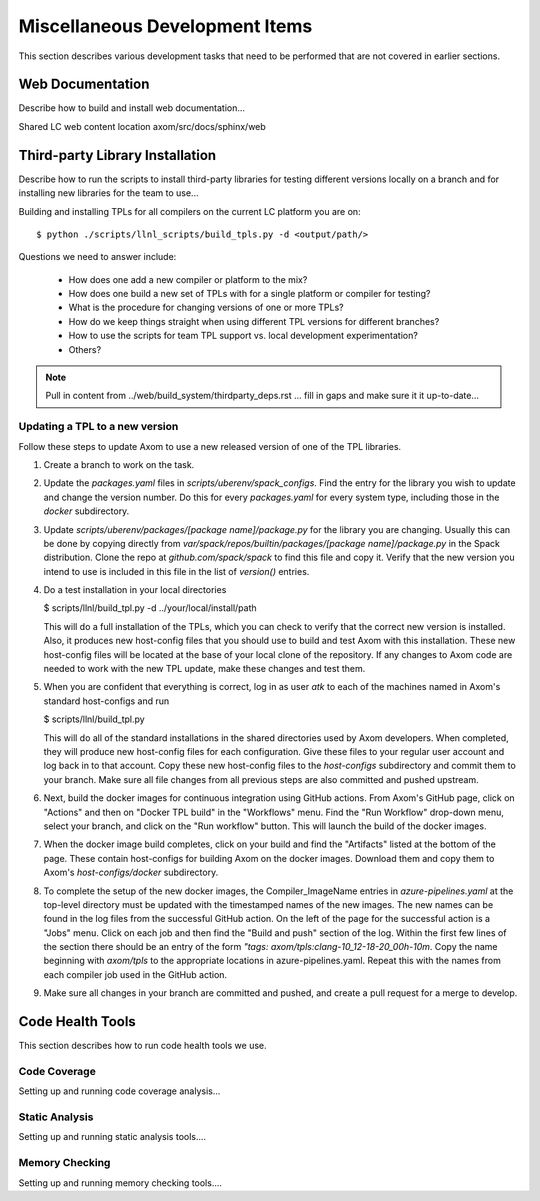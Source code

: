 .. ## Copyright (c) 2017-2021, Lawrence Livermore National Security, LLC and
.. ## other Axom Project Developers. See the top-level LICENSE file for details.
.. ##
.. ## SPDX-License-Identifier: (BSD-3-Clause)

.. _misctasks-label:

********************************
Miscellaneous Development Items
********************************

This section describes various development tasks that need to be 
performed that are not covered in earlier sections.


===================
Web Documentation
===================

Describe how to build and install web documentation...

Shared LC web content location axom/src/docs/sphinx/web


==================================
Third-party Library Installation
==================================

Describe how to run the scripts to install third-party libraries for 
testing different versions locally on a branch and for installing new
libraries for the team to use...

Building and installing TPLs for all compilers on the current LC platform you are on::

   $ python ./scripts/llnl_scripts/build_tpls.py -d <output/path/>

Questions we need to answer include:

  * How does one add a new compiler or platform to the mix?
  * How does one build a new set of TPLs with for a single platform or compiler
    for testing?
  * What is the procedure for changing versions of one or more TPLs?
  * How do we keep things straight when using different TPL versions for 
    different branches?
  * How to use the scripts for team TPL support vs. local development 
    experimentation?
  * Others?

.. note :: Pull in content from ../web/build_system/thirdparty_deps.rst ...
           fill in gaps and make sure it it up-to-date...

Updating a TPL to a new version
-------------------------------

Follow these steps to update Axom to use a new released version of one
of the TPL libraries.

#. Create a branch to work on the task.


#. Update the `packages.yaml` files in `scripts/uberenv/spack_configs`.
   Find the entry for the library you wish to update and change the
   version number. Do this for every `packages.yaml` for every system type,
   including those in the `docker` subdirectory.


#. Update `scripts/uberenv/packages/[package name]/package.py` for the
   library you are changing. Usually this can be done by copying directly
   from `var/spack/repos/builtin/packages/[package name]/package.py` in
   the Spack distribution. Clone the repo at `github.com/spack/spack` to
   find this file and copy it. Verify that the new version you intend to
   use is included in this file in the list of `version()` entries.

#. Do a test installation in your local directories

   $ scripts/llnl/build_tpl.py -d ../your/local/install/path

   This will do a full installation of the TPLs, which you can check to verify
   that the correct new version is installed. Also, it produces new host-config
   files that you should use to build and test Axom with this installation.
   These new host-config files will be located at the base of your local
   clone of the repository. If any changes to Axom code are needed to work
   with the new TPL update, make these changes and test them.

#. When you are confident that everything is correct, log in as user
   `atk` to each of the machines named in Axom's standard host-configs and run

   $ scripts/llnl/build_tpl.py

   This will do all of the standard installations in the shared directories
   used by Axom developers. When completed, they will produce new host-config
   files for each configuration. Give these files to your regular user account
   and log back in to that account. Copy these new host-config files to the
   `host-configs` subdirectory and commit them to your branch. Make sure all
   file changes from all previous steps are also committed and pushed upstream.

#. Next, build the docker images for continuous integration using GitHub
   actions. From Axom's GitHub page, click on "Actions" and then on "Docker
   TPL build" in the "Workflows" menu. Find the "Run Workflow" drop-down
   menu, select your branch, and click on the "Run workflow" button. This
   will launch the build of the docker images.

#. When the docker image build completes, click on your build and find the
   "Artifacts" listed at the bottom of the page. These contain host-configs
   for building Axom on the docker images. Download them and copy them to
   Axom's `host-configs/docker` subdirectory.

#. To complete the setup of the new docker images, the Compiler_ImageName
   entries in `azure-pipelines.yaml` at the top-level directory must be updated
   with the timestamped names of the new images. The new names can be found in
   the log files from the successful GitHub action. On the left of the page for
   the successful action is a "Jobs" menu. Click on each job and then find
   the "Build and push" section of the log. Within the first few lines of the
   section there should be an entry of the form
   `"tags: axom/tpls:clang-10_12-18-20_00h-10m`. Copy the name beginning with
   `axom/tpls` to the appropriate locations in azure-pipelines.yaml. Repeat
   this with the names from each compiler job used in the GitHub action.

#. Make sure all changes in your branch are committed and pushed, and create
   a pull request for a merge to develop.
 

===================
Code Health Tools
===================

This section describes how to run code health tools we use.


Code Coverage
---------------

Setting up and running code coverage analysis...


Static Analysis
---------------

Setting up and running static analysis tools....


Memory Checking
----------------

Setting up and running memory checking tools....
